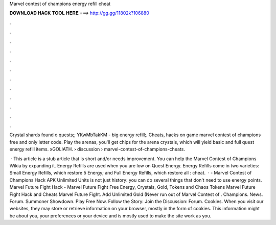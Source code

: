 Marvel contest of champions energy refill cheat



𝐃𝐎𝐖𝐍𝐋𝐎𝐀𝐃 𝐇𝐀𝐂𝐊 𝐓𝐎𝐎𝐋 𝐇𝐄𝐑𝐄 ===> http://gg.gg/11802k?106880



.



.



.



.



.



.



.



.



.



.



.



.

Crystal shards found o quests;; YKwMbTakKM - big energy refill;. Cheats, hacks on game marvel contest of champions free and only letter code. Play the arenas, you'll get chips for the arena crystals, which will yield basic and full quest energy refill items. xGOLIATH.  › discussion › marvel-contest-of-champions-cheats.

 · This article is a stub article that is short and/or needs improvement. You can help the Marvel Contest of Champions Wikia by expanding it. Energy Refills are used when you are low on Quest Energy. Energy Refills come in two varieties: Small Energy Refills, which restore 5 Energy; and Full Energy Refills, which restore all : cheat.  · - Marvel Contest of Champions Hack APK Unlimited Units is not just history: you can do several things that don't need to use energy points. Marvel Future Fight Hack - Marvel Future Fight Free Energy, Crystals, Gold, Tokens and Chaos Tokens Marvel Future Fight Hack and Cheats Marvel Future Fight. Add Unlimited Gold (Never run out of Marvel Contest of . Champions. News. Forum. Summoner Showdown. Play Free Now. Follow the Story: Join the Discussion: Forum. Cookies. When you visit our websites, they may store or retrieve information on your browser, mostly in the form of cookies. This information might be about you, your preferences or your device and is mostly used to make the site work as you.
